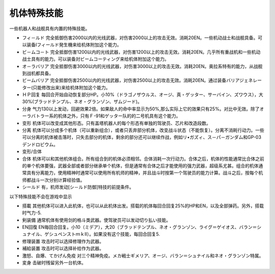 .. meta::
   :description lang=zh-Hans:  
       第四次超级机器人大战机体特殊能力
       
.. _srw4_unit_specialty:

------------------
机体特殊技能
------------------

一些机器人和战舰具有内置的特殊技能。

* フィ－ルド	完全抵御伤害2000以内的光线武器，对伤害2000以上的攻击无效。消耗20EN。一些机动战士和战舰具备。可以装备Iフィールド発生機来给机体附加这个能力。
* ビ－ムコ－ト	完全抵御伤害1200以内的光线武器，对伤害1200以上的攻击无效。消耗20EN。几乎所有重战机和一些机动战士具有的能力。可以装备対ビームコーティング来给机体附加这个能力。
* オ－ラバリア	完全抵御伤害3000以内的光线武器，对伤害3000以上的攻击无效。消耗20EN。奥拉系特有的能力，从战舰到战机都具备。
* ビームバリア	完全抵御伤害2500以内的光线武器，对伤害2500以上的攻击无效。消耗20EN。通过装备バリアジェネレーター(只能修改出来)来给机体附加这个能力。
* ＨＰ回复	每回合开始自动恢复部分HP。小10%（ドラゴノザウルス、オージ、真・ゲッター、サーバイン、ズワウス），大30%(ブラッドテンプル、ネオ・グランゾン、ザムジード)。
* 分身	气力130以上发动，回避效果2倍。如果敌人的命中率显示为50%,那么实际上它的效果只有25%。对比中无效。除了オーラバトラー系的机体之外，只有Ｆ-91和ゲッター队的的二号机具有这个能力。
* 变形	机体可以改变成其他形态。只有盖塔机器人的每个形态有单独的驾驶员、芯片和改造段数。
* 分离	机体可以分成多个机体（可以重新组合），或者只丢弃部分机体，改变战斗状态（不能恢复）。分离不消耗行动力。一些可以分离的机体被击落时，只失去部分的机体，剩余的部分还可以继续作战，例如リ•ガズィ、ス－パ－ガンダム和GP-03デンドロビウム。
* 变形/合体
* 合体 	机体可以和其他机体组合。所有组合到的机体必须相邻。合体消耗一次行动力。合体之后，机体的性能通常比合体之前的单个机体要强，武器全部或者部分继承单个机体，但是通常有合体之后才能使用的强力武器，超级系尤甚。组合的机体通常具有分离能力，使用精神时通常可以使用所有机师的精神，并且战斗时按第一个驾驶员的能力计算。战斗之后，按每个机师都战斗一次分别计算经验值。
* シールド 有，机师发动[シ－ルド防御]特技的前提条件。

以下特殊技能不会在游戏中显示 

* 搭載 其他机体可以进入此机体，也可以从此机体出发。搭载的机体每回合回复25%的HP和EN，以及全部弹药。另外，搭载时气力-5.
* 剣装備 通常机体有使用剑的格斗类武器。使驾驶员可以发动切り払い技能。
* EN回復 EN毎回合回复。小10（ミデア），大20（ブラッドテンプル、ネオ・グランゾン、ライグ＝ゲイオス、バラン＝シュナイル、ゲシュペンストｍｋⅡ）。如果没有这个技能，每回合回复5. 
* 修理装置 攻击时可以选择修理作为武器。
* 補給装置 攻击时可以选择补给作为武器。
* 激怒、自爆、てかげん免疫 对三个精神免疫。メカ戦士ギメリア、オージ、バラン＝シュナイル和ネオ・グランゾン特属。
* 変身 击破时残留另外一台机体。